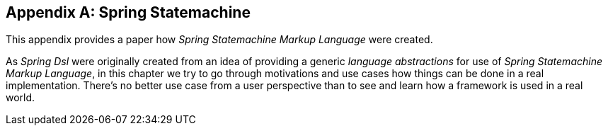 [[appendix-ssml]]
[appendix]
== Spring Statemachine
This appendix provides a paper how _Spring Statemachine Markup Language_ were created.

As _Spring Dsl_ were originally created from an idea of providing a generic
_language abstractions_ for use of _Spring Statemachine Markup Language_, in this
chapter we try to go through motivations and use cases how things can be done
in a real implementation. There's no better use case from a user perspective than to
see and learn how a framework is used in a real world.

